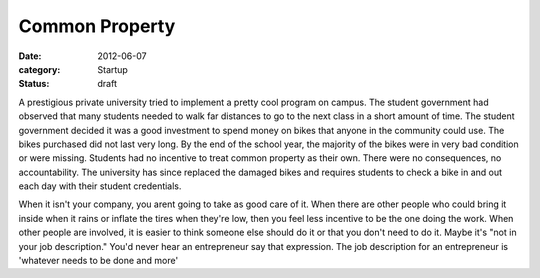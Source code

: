 Common Property
###############

:date: 2012-06-07
:category: Startup
:status: draft

A prestigious private university tried to implement a pretty cool program on \
campus. The student government had observed that many students needed to \
walk far distances to go to the next class in a short amount of time. The \
student government decided it was a good investment to spend money on bikes \
that anyone in the community could use. The bikes purchased did not last very \
long. By the end of the school year, the majority of the bikes were in very \
bad condition or were missing. Students had no incentive to treat common \
property as their own. There were no consequences, no accountability. \
The university has since replaced the damaged bikes and requires students \
to check a bike in and out each day with their student credentials. 

When it isn't your company, you arent going to take as good care of it. When \
there are other people who could bring it inside when it rains or inflate the \
tires when they're low, then you feel less incentive to be the one doing \
the work. When other people are involved, it is easier to think someone else \
should do it or that you don't need to do it. Maybe it's "not in your job \
description." You'd never hear an entrepreneur say that expression. \
The job description for an entrepreneur is 'whatever needs to be done and more'
